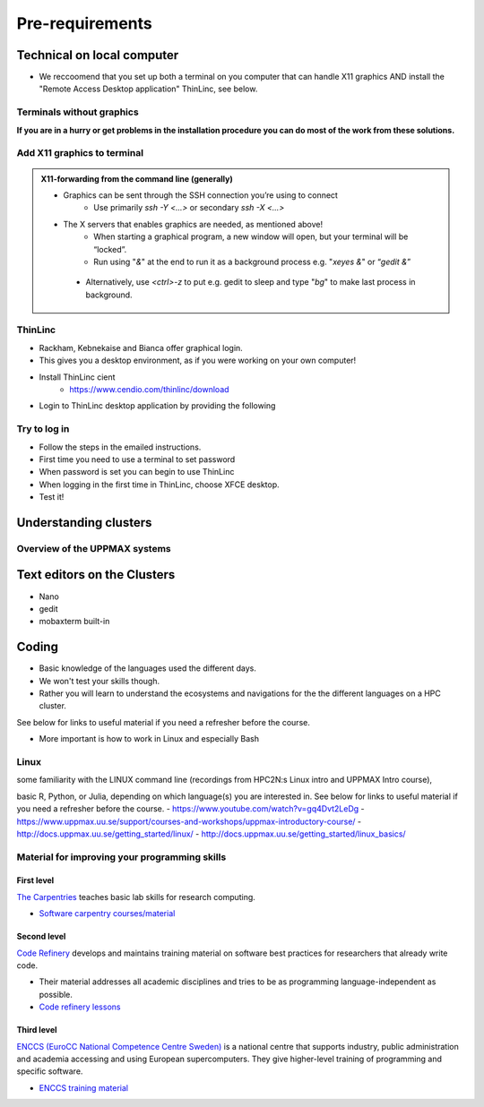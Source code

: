 Pre-requirements
================

Technical on local computer
---------------------------

- We reccoomend that you set up both a terminal on you computer that can handle X11 graphics AND install the "Remote Access Desktop application" ThinLinc, see below.

Terminals without graphics
##########################

**If you are in a hurry or get problems in the installation procedure you can do most of the work from these solutions.**

.. tabs::

   .. tab:: Mac

      - Use terminal (e.g. from Launchpad) or `iTerm2 <https://iterm2.com/>`_

      .. figure:: img/Mac_terminal.png
         :width: 550
         :align: center

         Mac built-in terminal

      - iTerm2 goodies:
         - You can save hosts for later.
         - Drag and drop scp


   .. tab:: Windows

      - the ssh (secure shell) client `**putty**<https://www.putty.org/>`_ is sufficient first days of the course!

         - You can save hosts for later.
         - No graphics.
      
      .. figure:: ./img/putty.jpg

         :width: 550
         :align: center

         Putty built-in terminal

      - Windows Powershell terminal can also work

         - Cannot save hosts
         - no graphics
         - `PowerShell <https://learn.microsoft.com/en-us/powershell/>`_
    
      - Windows command prompt can also work

         - Cannot save hosts
         - no graphics
         - `Command Prompt <https://www.makeuseof.com/tag/a-beginners-guide-to-the-windows-command-line/>`_

      - `Git bash <https://gitforwindows.org/>`_

Add X11 graphics to terminal
###########################

.. tabs::

   .. tab:: Mac

      - Download and install **XQuartz** or other X11 server for Mac OS
         - https://www.xquartz.org

      - Start terminal (e.g. from Launchpad) or `iTerm2 <https://iterm2.com/>`_ 

   .. tab:: Windows

      - Install `MobaXterm <https://mobaxterm.mobatek.net/>`_  with built-in X11 and sftp file manager
         - sftp frame makes it easy to move, upload and download files.
         - ... though downloading from remote host to local is usually easier.
         - tabs for several sessions

      .. figure:: ./img/mobax.jpg

      - Start local terminal and a SSH session by:

      .. codeblock:: console

         $ ssh -Y <username>@rackham.uppmax.uu.se

      .. figure:: ./img/mobax_start1.jpg

      - Or even better, create and save a SSH session, as shown in image below.
          - This allows you to use MobaXterm as a file manager and  to use the built-in graphical texteditor.
          - You can rename the session in the Bookmark settings tab.

      .. figure:: ./img/mobax_start.jpg




.. admonition:: X11-forwarding from the command line (generally)

   - Graphics can be sent through the SSH connection you’re using to connect
      - Use primarily `ssh -Y <...>` or secondary `ssh -X <...>`

   - The X servers that enables graphics are needed, as mentioned above!
      - When starting a graphical program, a new window will open, but your terminal will be “locked”.
      - Run using "`&`" at the end to run it as a background process e.g. "`xeyes &`" or “`gedit &`”

    .. figure:: ./img/xeyes.png

    - Alternatively, use `<ctrl>-z` to put e.g. gedit to sleep and type "`bg`" to make last process in background.

ThinLinc
########

- Rackham, Kebnekaise and Bianca offer graphical login.
- This gives you a desktop environment, as if you were working on your own computer!
- Install ThinLinc cient
     - https://www.cendio.com/thinlinc/download

- Login to ThinLinc desktop application by providing the following

.. tabs::

   .. tab:: Rackham

      - server: rackham-gui.uppmax.uu.se

      - username

      - password
 
   .. tab:: Kebnekaise

      - server: kebnekaise-tl.hpc2n.umu.se

      - username

      - password

  .. figure:: ./img/Thinlinc2.jpg



Try to log in
#############

- Follow the steps in the emailed instructions.
- First time you need to use a terminal to set password
- When password is set you can begin to use ThinLinc

- When logging in the first time in ThinLinc, choose XFCE desktop. 

- Test it!

.. keypoints::

   - When you log in from your local computer you will always arrive at a login node with limited resources. 
       - You reach the calculations nodes from within the login node (See  Submitting jobs section)
   - You reach UPPMAX clusters either using a terminal client or Thinlinc
   - Graphics are included in Thinlinc and from terminal if you have enabled X11.
   - Which client to use?
       - Graphics and easy to use
       - ThinLinc
   - Best integrated systems
      - Visual Studio Code has several extensions (remote, SCP, programming IDE:s)
      - Windows: MobaXterm is somewhat easier to use.
  



Understanding clusters
----------------------

Overview of the UPPMAX systems
##############################

.. mermaid:: mermaid/uppmax2.mmd

Text editors on the Clusters
----------------------------
- Nano
- gedit
- mobaxterm built-in

Coding
------

- Basic knowledge of the languages used the different days. 
- We won't test your skills though.
- Rather you will learn to understand the ecosystems and navigations for the the different languages on a HPC cluster.

See below for links to useful material if you need a refresher before the course.

- More important is how to work in Linux and especially Bash
  
Linux
#####
some familiarity with the LINUX command line (recordings from HPC2N:s Linux intro and UPPMAX Intro course), 

basic R, Python, or Julia, depending on which language(s) you are interested in. See below for links to useful material if you need a refresher before the course.
- https://www.youtube.com/watch?v=gq4Dvt2LeDg
- https://www.uppmax.uu.se/support/courses-and-workshops/uppmax-introductory-course/
- http://docs.uppmax.uu.se/getting_started/linux/
- http://docs.uppmax.uu.se/getting_started/linux_basics/
  
Material for improving your programming skills
##############################################

First level
:::::::::::

`The Carpentries <https://carpentries.org/>`_ teaches basic lab skills for research computing.

- `Software carpentry courses/material <https://software-carpentry.org/lessons/>`_ 

Second level
::::::::::::

`Code Refinery <https://coderefinery.org/>`_ develops and maintains training material on software best practices for researchers that already write code. 

- Their material addresses all academic disciplines and tries to be as programming language-independent as possible. 
- `Code refinery lessons <https://coderefinery.org/lessons/>`_     

Third level
:::::::::::

`ENCCS (EuroCC National Competence Centre Sweden) <https://enccs.se/>`_ is a national centre that supports industry, public administration and academia accessing and using European supercomputers. They give higher-level training of programming and specific software.

- `ENCCS training material <https://enccs.se/lessons/>`_ 
